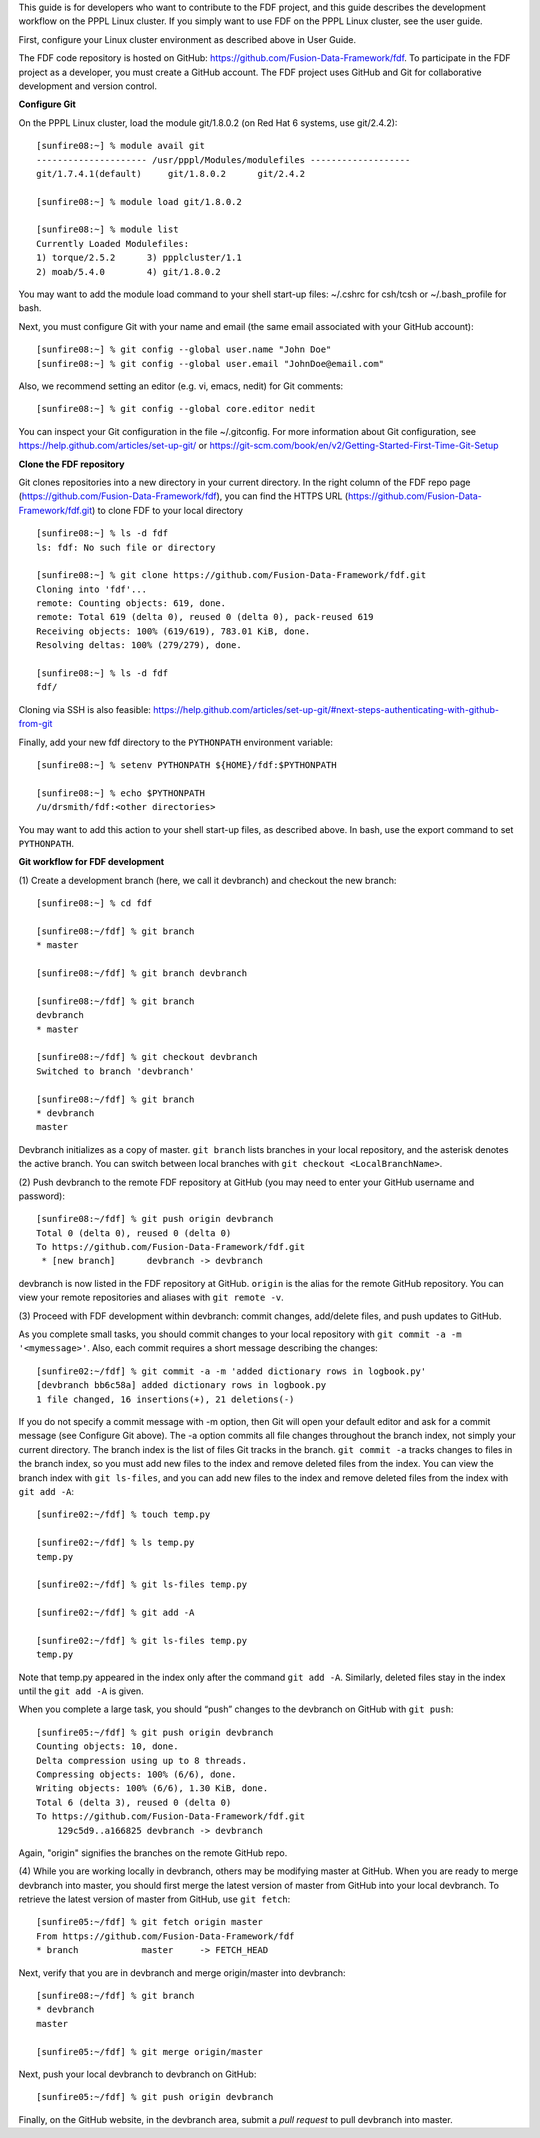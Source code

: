 .. Restructured Text (RST) Syntax Primer: http://sphinx-doc.org/rest.html


This guide is for developers who want to contribute to the FDF project, and this guide describes the development workflow on the PPPL Linux cluster.  If you simply want to use FDF on the PPPL Linux cluster, see the user guide.

.. only:: latex
    
    HTML documentation is also available: http://fusion-data-framework.github.io/fdf/

.. only:: html
    
    `PDF Documentation <http://fusion-data-framework.github.io/fdf/_static/FusionDataFramework.pdf>`_ is also available.

First, configure your Linux cluster environment as described above in User Guide.

The FDF code repository is hosted on GitHub: https://github.com/Fusion-Data-Framework/fdf.  To participate in the FDF project as a developer, you must create a GitHub account.  The FDF project uses GitHub and Git for collaborative development and version control.

**Configure Git**

On the PPPL Linux cluster, load the module git/1.8.0.2 (on Red Hat 6 systems, use git/2.4.2)::

    [sunfire08:~] % module avail git
    --------------------- /usr/pppl/Modules/modulefiles -------------------
    git/1.7.4.1(default)     git/1.8.0.2      git/2.4.2
    
    [sunfire08:~] % module load git/1.8.0.2
    
    [sunfire08:~] % module list
    Currently Loaded Modulefiles:
    1) torque/2.5.2      3) ppplcluster/1.1
    2) moab/5.4.0        4) git/1.8.0.2

You may want to add the module load command to your shell start-up files: ~/.cshrc for csh/tcsh or ~/.bash_profile for bash.

Next, you must configure Git with your name and email (the same email associated with your GitHub account)::

    [sunfire08:~] % git config --global user.name "John Doe"
    [sunfire08:~] % git config --global user.email "JohnDoe@email.com"

Also, we recommend setting an editor (e.g. vi, emacs, nedit) for Git comments::

    [sunfire08:~] % git config --global core.editor nedit

You can inspect your Git configuration in the file ~/.gitconfig.  For more information about Git configuration, see https://help.github.com/articles/set-up-git/ or https://git-scm.com/book/en/v2/Getting-Started-First-Time-Git-Setup

**Clone the FDF repository**

Git clones repositories into a new directory in your current directory.  In the right column of the FDF repo page (https://github.com/Fusion-Data-Framework/fdf), you can find the HTTPS URL (https://github.com/Fusion-Data-Framework/fdf.git) to clone FDF to your local directory ::

    [sunfire08:~] % ls -d fdf
    ls: fdf: No such file or directory
    
    [sunfire08:~] % git clone https://github.com/Fusion-Data-Framework/fdf.git
    Cloning into 'fdf'...
    remote: Counting objects: 619, done.
    remote: Total 619 (delta 0), reused 0 (delta 0), pack-reused 619
    Receiving objects: 100% (619/619), 783.01 KiB, done.
    Resolving deltas: 100% (279/279), done.
    
    [sunfire08:~] % ls -d fdf
    fdf/

Cloning via SSH is also feasible: https://help.github.com/articles/set-up-git/#next-steps-authenticating-with-github-from-git

Finally, add your new fdf directory to the ``PYTHONPATH`` environment variable::

    [sunfire08:~] % setenv PYTHONPATH ${HOME}/fdf:$PYTHONPATH

    [sunfire08:~] % echo $PYTHONPATH
    /u/drsmith/fdf:<other directories>

You may want to add this action to your shell start-up files, as described above.  In bash, use the export command to set ``PYTHONPATH``.


**Git workflow for FDF development**

\(1) Create a development branch (here, we call it devbranch) and checkout the new branch::

    [sunfire08:~] % cd fdf
    
    [sunfire08:~/fdf] % git branch
    * master
    
    [sunfire08:~/fdf] % git branch devbranch
    
    [sunfire08:~/fdf] % git branch
    devbranch
    * master
    
    [sunfire08:~/fdf] % git checkout devbranch
    Switched to branch 'devbranch'
    
    [sunfire08:~/fdf] % git branch
    * devbranch
    master 


Devbranch initializes as a copy of master.  ``git branch`` lists branches in your local repository, and the asterisk denotes the active branch.  You can switch between local branches with ``git checkout <LocalBranchName>``.

\(2) Push devbranch to the remote FDF repository at GitHub (you may need to enter your GitHub username and password)::

    [sunfire08:~/fdf] % git push origin devbranch
    Total 0 (delta 0), reused 0 (delta 0)
    To https://github.com/Fusion-Data-Framework/fdf.git
     * [new branch]      devbranch -> devbranch

devbranch is now listed in the FDF repository at GitHub.  ``origin`` is the alias for the remote GitHub repository.  You can view your remote repositories and aliases with ``git remote -v``.


\(3) Proceed with FDF development within devbranch: commit changes, add/delete files, and push updates to GitHub.

As you complete small tasks, you should commit changes to your local repository with ``git commit -a -m '<mymessage>'``.  Also, each commit requires a short message describing the changes::

    [sunfire02:~/fdf] % git commit -a -m 'added dictionary rows in logbook.py'
    [devbranch bb6c58a] added dictionary rows in logbook.py
    1 file changed, 16 insertions(+), 21 deletions(-) 

If you do not specify a commit message with -m option, then Git will open your default editor and ask for a commit message (see Configure Git above).  The -a option commits all file changes throughout the branch index, not simply your current directory.  The branch index is the list of files Git tracks in the branch.  ``git commit -a`` tracks changes to files in the branch index, so you must add new files to the index and remove deleted files from the index.  You can view the branch index with ``git ls-files``, and you can add new files to the index and remove deleted files from the index with ``git add -A``::

    [sunfire02:~/fdf] % touch temp.py

    [sunfire02:~/fdf] % ls temp.py
    temp.py

    [sunfire02:~/fdf] % git ls-files temp.py

    [sunfire02:~/fdf] % git add -A

    [sunfire02:~/fdf] % git ls-files temp.py
    temp.py 

Note that temp.py appeared in the index only after the command ``git add -A``.  Similarly, deleted files stay in the index until the ``git add -A`` is given.

When you complete a large task, you should “push” changes to the devbranch on GitHub with ``git push``::

    [sunfire05:~/fdf] % git push origin devbranch
    Counting objects: 10, done.
    Delta compression using up to 8 threads.
    Compressing objects: 100% (6/6), done.
    Writing objects: 100% (6/6), 1.30 KiB, done.
    Total 6 (delta 3), reused 0 (delta 0)
    To https://github.com/Fusion-Data-Framework/fdf.git
        129c5d9..a166825 devbranch -> devbranch

Again, "origin" signifies the branches on the remote GitHub repo.

\(4) While you are working locally in devbranch, others may be modifying master at GitHub.  When you are ready to merge devbranch into master, you should first merge the latest version of master from GitHub into your local devbranch.  To retrieve the latest version of master from GitHub, use ``git fetch``::

    [sunfire05:~/fdf] % git fetch origin master
    From https://github.com/Fusion-Data-Framework/fdf 
    * branch            master     -> FETCH_HEAD

Next, verify that you are in devbranch and merge origin/master into devbranch::

    [sunfire08:~/fdf] % git branch
    * devbranch
    master
    
    [sunfire05:~/fdf] % git merge origin/master 

Next, push your local devbranch to devbranch on GitHub::

    [sunfire05:~/fdf] % git push origin devbranch

Finally, on the GitHub website, in the devbranch area, submit a *pull request* to pull devbranch into master.














